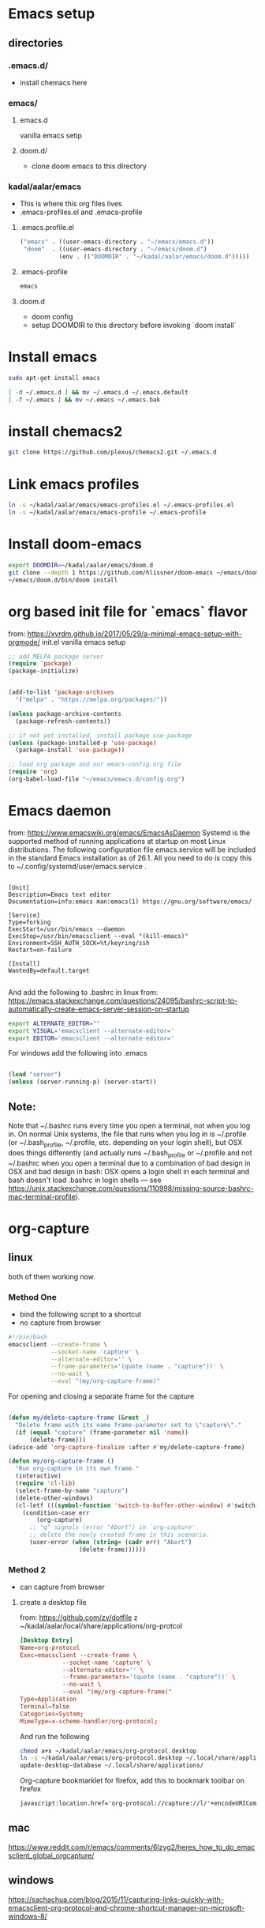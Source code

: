 * Emacs setup
** directories
*** .emacs.d/
- install chemacs here

*** emacs/
**** emacs.d
vanilla emacs setip
**** doom.d/
- clone doom emacs to this directory

*** kadal/aalar/emacs
- This is where this org files lives
- .emacs-profiles.el and .emacs-profile
**** .emacs.profile.el
#+BEGIN_SRC emacs-lisp
("emacs" . ((user-emacs-directory . "~/emacs/emacs.d"))
 "doom"  . ((user-emacs-directory . "~/emacs/doom.d")
           (env . (("DOOMDIR" . "~/kadal/aalar/emacs/doom.d")))))
#+END_SRC
**** .emacs-profile
#+BEGIN_SRC txt
emacs
#+END_SRC
**** doom.d
- doom config
- setup DOOMDIR to this directory before invoking `doom install`

* Install emacs

#+BEGIN_SRC bash
sudo apt-get install emacs

[ -d ~/.emacs.d ] && mv ~/.emacs.d ~/.emacs.default
[ -f ~/.emacs ] && mv ~/.emacs ~/.emacs.bak

#+END_SRC

* install chemacs2
#+BEGIN_SRC bash
git clone https://github.com/plexus/chemacs2.git ~/.emacs.d
#+END_SRC

* Link emacs profiles
#+BEGIN_SRC bash
ln -s ~/kadal/aalar/emacs/emacs-profiles.el ~/.emacs-profiles.el
ln -s ~/kadal/aalar/emacs/emacs-profile ~/.emacs-profile
#+END_SRC

#+RESULTS:

* Install doom-emacs
#+BEGIN_SRC bash
export DOOMDIR=~/kadal/aalar/emacs/doom.d
git clone --depth 1 https://github.com/hlissner/doom-emacs ~/emacs/doom.d
~/emacs/doom.d/bin/doom install
#+END_SRC

* org based init file for `emacs` flavor
from: https://xvrdm.github.io/2017/05/29/a-minimal-emacs-setup-with-orgmode/
init.el vanilla emacs setup
#+NAME: init.el
#+BEGIN_SRC emacs-lisp
;; add MELPA package server
(require 'package)
(package-initialize)


(add-to-list 'package-archives
  '("melpa" . "https://melpa.org/packages/"))

(unless package-archive-contents
  (package-refresh-contents))

;; if not yet installed, install package use-package
(unless (package-installed-p 'use-package)
  (package-install 'use-package))

;; load org package and our emacs-config.org file
(require 'org)
(org-babel-load-file "~/emacs/emacs.d/config.org")
#+END_SRC

* Emacs daemon
from: https://www.emacswiki.org/emacs/EmacsAsDaemon
Systemd is the supported method of running applications at startup on most Linux distributions. The following configuration file emacs.service will be included in the standard Emacs installation as of 26.1. All you need to do is copy this to ~/.config/systemd/user/emacs.service .
#+BEGIN_SRC systemd

[Unit]
Description=Emacs text editor
Documentation=info:emacs man:emacs(1) https://gnu.org/software/emacs/

[Service]
Type=forking
ExecStart=/usr/bin/emacs --daemon
ExecStop=/usr/bin/emacsclient --eval "(kill-emacs)"
Environment=SSH_AUTH_SOCK=%t/keyring/ssh
Restart=on-failure

[Install]
WantedBy=default.target

#+END_SRC

And add the following to .bashrc in linux
from: https://emacs.stackexchange.com/questions/24095/bashrc-script-to-automatically-create-emacs-server-session-on-startup
#+BEGIN_SRC bash
export ALTERNATE_EDITOR=""
export VISUAL='emacsclient --alternate-editor='
export EDITOR='emacsclient --alternate-editor='

#+END_SRC

For windows add the following into .emacs
#+BEGIN_SRC emacs-lisp

(load "server")
(unless (server-running-p) (server-start))

#+END_SRC

** Note:
Note that ~/.bashrc runs every time you open a terminal, not when you log in. On normal Unix systems, the file that runs when you log in is ~/.profile (or ~/.bash_profile, ~/.profile, etc. depending on your login shell), but OSX does things differently (and actually runs ~/.bash_profile or ~/.profile and not ~/.bashrc when you open a terminal due to a combination of bad design in OSX and bad design in bash: OSX opens a login shell in each terminal and bash doesn't load .bashrc in login shells — see https://unix.stackexchange.com/questions/110998/missing-source-bashrc-mac-terminal-profile).

* org-capture

** linux
both of them working now.
*** Method One
- bind the following script to a shortcut
- no capture from browser

#+BEGIN_SRC bash
#!/bin/bash
emacsclient --create-frame \
            --socket-name 'capture' \
            --alternate-editor='' \
            --frame-parameters='(quote (name . "capture"))' \
            --no-wait \
            --eval "(my/org-capture-frame)"

#+END_SRC

For opening and closing a separate frame for the capture
#+BEGIN_SRC emacs-lisp

(defun my/delete-capture-frame (&rest _)
  "Delete frame with its name frame-parameter set to \"capture\"."
  (if (equal "capture" (frame-parameter nil 'name))
      (delete-frame)))
(advice-add 'org-capture-finalize :after #'my/delete-capture-frame)

(defun my/org-capture-frame ()
  "Run org-capture in its own frame."
  (interactive)
  (require 'cl-lib)
  (select-frame-by-name "capture")
  (delete-other-windows)
  (cl-letf (((symbol-function 'switch-to-buffer-other-window) #'switch-to-buffer))
    (condition-case err
        (org-capture)
      ;; "q" signals (error "Abort") in `org-capture'
      ;; delete the newly created frame in this scenario.
      (user-error (when (string= (cadr err) "Abort")
                    (delete-frame))))))

#+END_SRC

*** Method 2
- can capture from browser
**** create a desktop file
from: https://github.com/zv/dotfile z
~/kadal/aalar/local/share/applications/org-protcol
#+BEGIN_SRC  conf
[Desktop Entry]
Name=org-protocol
Exec=emacsclient --create-frame \
            --socket-name 'capture' \
            --alternate-editor='' \
            --frame-parameters='(quote (name . "capture"))' \
            --no-wait \
            --eval "(my/org-capture-frame)"
Type=Application
Terminal=false
Categories=System;
MimeType=x-scheme-handler/org-protocol;
#+END_SRC

And run the following

#+BEGIN_SRC bash
chmod a+x ~/kadal/aalar/emacs/org-protocol.desktop
ln -s ~/kadal/aalar/emacs/org-protocol.desktop ~/.local/share/applications/
update-desktop-database ~/.local/share/applications/

#+END_SRC

Org-capture bookmarklet for firefox, add this to bookmark toolbar on firefox
#+BEGIN_SRC html
javascript:location.href='org-protocol://capture://l/'+encodeURIComponent(location.href)+'/'+encodeURIComponent(document.title)+'/'+encodeURIComponent(window.getSelection())

#+END_SRC


** mac
https://www.reddit.com/r/emacs/comments/6lzyg2/heres_how_to_do_emacsclient_global_orgcapture/

** windows
https://sachachua.com/blog/2015/11/capturing-links-quickly-with-emacsclient-org-protocol-and-chrome-shortcut-manager-on-microsoft-windows-8/
